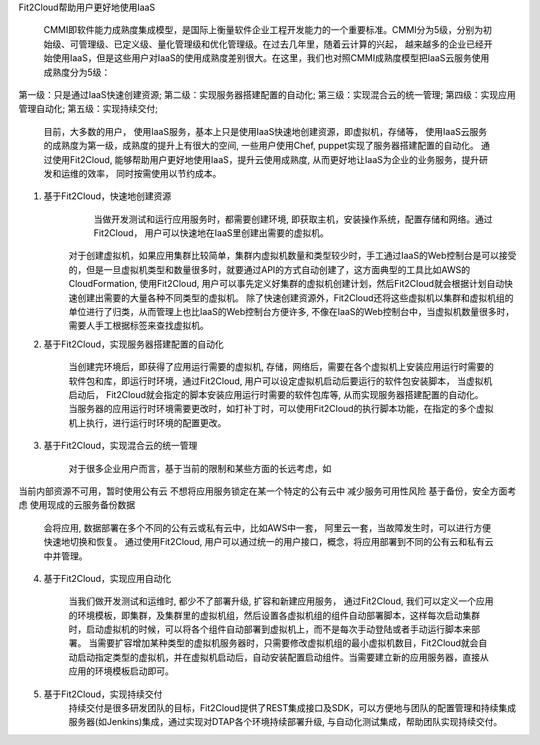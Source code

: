 Fit2Cloud帮助用户更好地使用IaaS

        　CMMI即软件能力成熟度集成模型，是国际上衡量软件企业工程开发能力的一个重要标准。CMMI分为5级，分别为初始级、可管理级、已定义级、量化管理级和优化管理级。在过去几年里，随着云计算的兴起， 越来越多的企业已经开始使用IaaS，但是这些用户对IaaS的使用成熟度差别很大。在这里，我们也对照CMMI成熟度模型把IaaS云服务使用成熟度分为5级：

第一级：只是通过IaaS快速创建资源;
第二级：实现服务器搭建配置的自动化;
第三级：实现混合云的统一管理;
第四级：实现应用管理自动化;
第五级：实现持续交付;
	
	目前，大多数的用户， 使用IaaS服务，基本上只是使用IaaS快速地创建资源，即虚拟机，存储等， 使用IaaS云服务的成熟度为第一级，成熟度的提升上有很大的空间, 一些用户使用Chef, puppet实现了服务器搭建配置的自动化。 通过使用Fit2Cloud, 能够帮助用户更好地使用IaaS，提升云使用成熟度, 从而更好地让IaaS为企业的业务服务，提升研发和运维的效率， 同时按需使用以节约成本。 


        
1. 基于Fit2Cloud，快速地创建资源
        当做开发测试和运行应用服务时，都需要创建环境, 即获取主机，安装操作系统，配置存储和网络。通过Fit2Cloud， 用户可以快速地在IaaS里创建出需要的虚拟机。 
       对于创建虚拟机，如果应用集群比较简单，集群内虚拟机数量和类型较少时，手工通过IaaS的Web控制台是可以接受的，但是一旦虚拟机类型和数量很多时，就要通过API的方式自动创建了，这方面典型的工具比如AWS的CloudFormation, 使用Fit2Cloud, 用户可以事先定义好集群的虚拟机创建计划，然后Fit2Cloud就会根据计划自动快速创建出需要的大量各种不同类型的虚拟机。
       除了快速创建资源外，Fit2Cloud还将这些虚拟机以集群和虚拟机组的单位进行了归类，从而管理上也比IaaS的Web控制台方便许多, 不像在IaaS的Web控制台中，当虚拟机数量很多时，需要人手工根据标签来查找虚拟机。
     
2. 基于Fit2Cloud，实现服务器搭建配置的自动化

      当创建完环境后，即获得了应用运行需要的虚拟机, 存储，网络后，需要在各个虚拟机上安装应用运行时需要的软件包和库，即运行时环境，通过Fit2Cloud, 用户可以设定虚拟机启动后要运行的软件包安装脚本， 当虚拟机启动后， Fit2Cloud就会指定的脚本安装应用运行时需要的软件包库等, 从而实现服务器搭建配置的自动化。 当服务器的应用运行时环境需要更改时，如打补丁时，可以使用Fit2Cloud的执行脚本功能，在指定的多个虚拟机上执行，进行运行时环境的配置更改。

3. 基于Fit2Cloud，实现混合云的统一管理
       
        对于很多企业用户而言，基于当前的限制和某些方面的长远考虑，如
当前内部资源不可用，暂时使用公有云
不想将应用服务锁定在某一个特定的公有云中
减少服务可用性风险
基于备份，安全方面考虑
使用现成的云服务备份数据
         会将应用, 数据部署在多个不同的公有云或私有云中，比如AWS中一套， 阿里云一套，当故障发生时，可以进行方便快速地切换和恢复。
         通过使用Fit2Cloud, 用户可以通过统一的用户接口，概念，将应用部署到不同的公有云和私有云中并管理。

4. 基于Fit2Cloud，实现应用自动化

        当我们做开发测试和运维时, 都少不了部署升级, 扩容和新建应用服务， 通过Fit2Cloud, 我们可以定义一个应用的环境模板，即集群，及集群里的虚拟机组，然后设置各虚拟机组的组件自动部署脚本，这样每次启动集群时，启动虚拟机的时候，可以将各个组件自动部署到虚拟机上，而不是每次手动登陆或者手动运行脚本来部署。 当需要扩容增加某种类型的虚拟机服务器时，只需要修改虚拟机组的最小虚拟机数目，Fit2Cloud就会自动启动指定类型的虚拟机，并在虚拟机启动后，自动安装配置启动组件。当需要建立新的应用服务器，直接从应用的环境模板启动即可。

5. 基于Fit2Cloud，实现持续交付
        持续交付是很多研发团队的目标，Fit2Cloud提供了REST集成接口及SDK，可以方便地与团队的配置管理和持续集成服务器(如Jenkins)集成，通过实现对DTAP各个环境持续部署升级, 与自动化测试集成，帮助团队实现持续交付。
